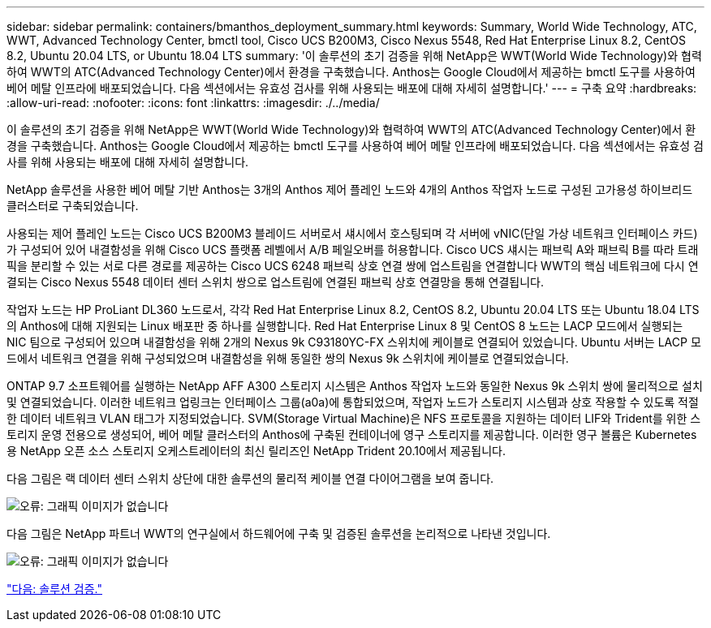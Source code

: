 ---
sidebar: sidebar 
permalink: containers/bmanthos_deployment_summary.html 
keywords: Summary, World Wide Technology, ATC, WWT, Advanced Technology Center, bmctl tool, Cisco UCS B200M3, Cisco Nexus 5548, Red Hat Enterprise Linux 8.2, CentOS 8.2, Ubuntu 20.04 LTS, or Ubuntu 18.04 LTS 
summary: '이 솔루션의 초기 검증을 위해 NetApp은 WWT(World Wide Technology)와 협력하여 WWT의 ATC(Advanced Technology Center)에서 환경을 구축했습니다. Anthos는 Google Cloud에서 제공하는 bmctl 도구를 사용하여 베어 메탈 인프라에 배포되었습니다. 다음 섹션에서는 유효성 검사를 위해 사용되는 배포에 대해 자세히 설명합니다.' 
---
= 구축 요약
:hardbreaks:
:allow-uri-read: 
:nofooter: 
:icons: font
:linkattrs: 
:imagesdir: ./../media/


이 솔루션의 초기 검증을 위해 NetApp은 WWT(World Wide Technology)와 협력하여 WWT의 ATC(Advanced Technology Center)에서 환경을 구축했습니다. Anthos는 Google Cloud에서 제공하는 bmctl 도구를 사용하여 베어 메탈 인프라에 배포되었습니다. 다음 섹션에서는 유효성 검사를 위해 사용되는 배포에 대해 자세히 설명합니다.

NetApp 솔루션을 사용한 베어 메탈 기반 Anthos는 3개의 Anthos 제어 플레인 노드와 4개의 Anthos 작업자 노드로 구성된 고가용성 하이브리드 클러스터로 구축되었습니다.

사용되는 제어 플레인 노드는 Cisco UCS B200M3 블레이드 서버로서 섀시에서 호스팅되며 각 서버에 vNIC(단일 가상 네트워크 인터페이스 카드)가 구성되어 있어 내결함성을 위해 Cisco UCS 플랫폼 레벨에서 A/B 페일오버를 허용합니다. Cisco UCS 섀시는 패브릭 A와 패브릭 B를 따라 트래픽을 분리할 수 있는 서로 다른 경로를 제공하는 Cisco UCS 6248 패브릭 상호 연결 쌍에 업스트림을 연결합니다 WWT의 핵심 네트워크에 다시 연결되는 Cisco Nexus 5548 데이터 센터 스위치 쌍으로 업스트림에 연결된 패브릭 상호 연결망을 통해 연결됩니다.

작업자 노드는 HP ProLiant DL360 노드로서, 각각 Red Hat Enterprise Linux 8.2, CentOS 8.2, Ubuntu 20.04 LTS 또는 Ubuntu 18.04 LTS의 Anthos에 대해 지원되는 Linux 배포판 중 하나를 실행합니다. Red Hat Enterprise Linux 8 및 CentOS 8 노드는 LACP 모드에서 실행되는 NIC 팀으로 구성되어 있으며 내결함성을 위해 2개의 Nexus 9k C93180YC-FX 스위치에 케이블로 연결되어 있었습니다. Ubuntu 서버는 LACP 모드에서 네트워크 연결을 위해 구성되었으며 내결함성을 위해 동일한 쌍의 Nexus 9k 스위치에 케이블로 연결되었습니다.

ONTAP 9.7 소프트웨어를 실행하는 NetApp AFF A300 스토리지 시스템은 Anthos 작업자 노드와 동일한 Nexus 9k 스위치 쌍에 물리적으로 설치 및 연결되었습니다. 이러한 네트워크 업링크는 인터페이스 그룹(a0a)에 통합되었으며, 작업자 노드가 스토리지 시스템과 상호 작용할 수 있도록 적절한 데이터 네트워크 VLAN 태그가 지정되었습니다. SVM(Storage Virtual Machine)은 NFS 프로토콜을 지원하는 데이터 LIF와 Trident를 위한 스토리지 운영 전용으로 생성되어, 베어 메탈 클러스터의 Anthos에 구축된 컨테이너에 영구 스토리지를 제공합니다. 이러한 영구 볼륨은 Kubernetes용 NetApp 오픈 소스 스토리지 오케스트레이터의 최신 릴리즈인 NetApp Trident 20.10에서 제공됩니다.

다음 그림은 랙 데이터 센터 스위치 상단에 대한 솔루션의 물리적 케이블 연결 다이어그램을 보여 줍니다.

image:bmanthos_image4.png["오류: 그래픽 이미지가 없습니다"]

다음 그림은 NetApp 파트너 WWT의 연구실에서 하드웨어에 구축 및 검증된 솔루션을 논리적으로 나타낸 것입니다.

image:bmanthos_image5.png["오류: 그래픽 이미지가 없습니다"]

link:bmanthos_solution_validation.html["다음: 솔루션 검증."]
